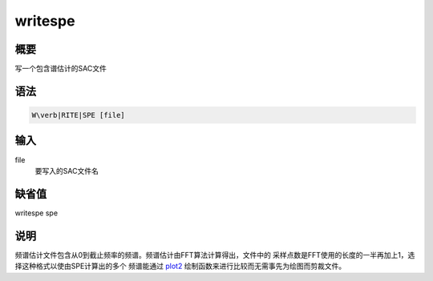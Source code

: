 .. _spe:writespe:

writespe
========

概要
----

写一个包含谱估计的SAC文件

语法
----

.. code:: bash

    W\verb|RITE|SPE [file]

输入
----

file
    要写入的SAC文件名

缺省值
------

writespe spe

说明
----

频谱估计文件包含从0到截止频率的频谱。频谱估计由FFT算法计算得出，文件中的
采样点数是FFT使用的长度的一半再加上1，选择这种格式以使由SPE计算出的多个
频谱能通过 `plot2 </commands/plot2.html>`__
绘制函数来进行比较而无需事先为绘图而剪裁文件。
